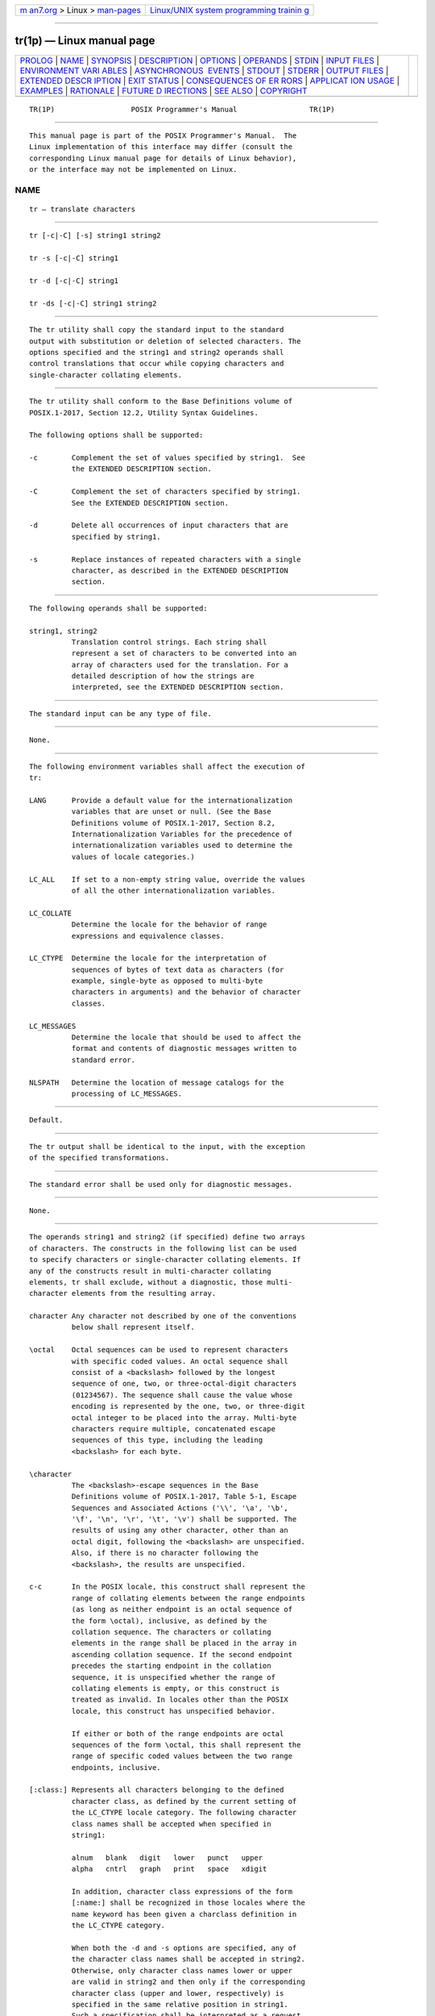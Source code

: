 .. container:: page-top

.. container:: nav-bar

   +----------------------------------+----------------------------------+
   | `m                               | `Linux/UNIX system programming   |
   | an7.org <../../../index.html>`__ | trainin                          |
   | > Linux >                        | g <http://man7.org/training/>`__ |
   | `man-pages <../index.html>`__    |                                  |
   +----------------------------------+----------------------------------+

--------------

tr(1p) — Linux manual page
==========================

+-----------------------------------+-----------------------------------+
| `PROLOG <#PROLOG>`__ \|           |                                   |
| `NAME <#NAME>`__ \|               |                                   |
| `SYNOPSIS <#SYNOPSIS>`__ \|       |                                   |
| `DESCRIPTION <#DESCRIPTION>`__ \| |                                   |
| `OPTIONS <#OPTIONS>`__ \|         |                                   |
| `OPERANDS <#OPERANDS>`__ \|       |                                   |
| `STDIN <#STDIN>`__ \|             |                                   |
| `INPUT FILES <#INPUT_FILES>`__ \| |                                   |
| `ENVIRONMENT VARI                 |                                   |
| ABLES <#ENVIRONMENT_VARIABLES>`__ |                                   |
| \|                                |                                   |
| `ASYNCHRONOUS                     |                                   |
|  EVENTS <#ASYNCHRONOUS_EVENTS>`__ |                                   |
| \| `STDOUT <#STDOUT>`__ \|        |                                   |
| `STDERR <#STDERR>`__ \|           |                                   |
| `OUTPUT FILES <#OUTPUT_FILES>`__  |                                   |
| \|                                |                                   |
| `EXTENDED DESCR                   |                                   |
| IPTION <#EXTENDED_DESCRIPTION>`__ |                                   |
| \| `EXIT STATUS <#EXIT_STATUS>`__ |                                   |
| \|                                |                                   |
| `CONSEQUENCES OF ER               |                                   |
| RORS <#CONSEQUENCES_OF_ERRORS>`__ |                                   |
| \|                                |                                   |
| `APPLICAT                         |                                   |
| ION USAGE <#APPLICATION_USAGE>`__ |                                   |
| \| `EXAMPLES <#EXAMPLES>`__ \|    |                                   |
| `RATIONALE <#RATIONALE>`__ \|     |                                   |
| `FUTURE D                         |                                   |
| IRECTIONS <#FUTURE_DIRECTIONS>`__ |                                   |
| \| `SEE ALSO <#SEE_ALSO>`__ \|    |                                   |
| `COPYRIGHT <#COPYRIGHT>`__        |                                   |
+-----------------------------------+-----------------------------------+
| .. container:: man-search-box     |                                   |
+-----------------------------------+-----------------------------------+

::

   TR(1P)                  POSIX Programmer's Manual                 TR(1P)


-----------------------------------------------------

::

          This manual page is part of the POSIX Programmer's Manual.  The
          Linux implementation of this interface may differ (consult the
          corresponding Linux manual page for details of Linux behavior),
          or the interface may not be implemented on Linux.

NAME
-------------------------------------------------

::

          tr — translate characters


---------------------------------------------------------

::

          tr [-c|-C] [-s] string1 string2

          tr -s [-c|-C] string1

          tr -d [-c|-C] string1

          tr -ds [-c|-C] string1 string2


---------------------------------------------------------------

::

          The tr utility shall copy the standard input to the standard
          output with substitution or deletion of selected characters. The
          options specified and the string1 and string2 operands shall
          control translations that occur while copying characters and
          single-character collating elements.


-------------------------------------------------------

::

          The tr utility shall conform to the Base Definitions volume of
          POSIX.1‐2017, Section 12.2, Utility Syntax Guidelines.

          The following options shall be supported:

          -c        Complement the set of values specified by string1.  See
                    the EXTENDED DESCRIPTION section.

          -C        Complement the set of characters specified by string1.
                    See the EXTENDED DESCRIPTION section.

          -d        Delete all occurrences of input characters that are
                    specified by string1.

          -s        Replace instances of repeated characters with a single
                    character, as described in the EXTENDED DESCRIPTION
                    section.


---------------------------------------------------------

::

          The following operands shall be supported:

          string1, string2
                    Translation control strings. Each string shall
                    represent a set of characters to be converted into an
                    array of characters used for the translation. For a
                    detailed description of how the strings are
                    interpreted, see the EXTENDED DESCRIPTION section.


---------------------------------------------------

::

          The standard input can be any type of file.


---------------------------------------------------------------

::

          None.


-----------------------------------------------------------------------------------

::

          The following environment variables shall affect the execution of
          tr:

          LANG      Provide a default value for the internationalization
                    variables that are unset or null. (See the Base
                    Definitions volume of POSIX.1‐2017, Section 8.2,
                    Internationalization Variables for the precedence of
                    internationalization variables used to determine the
                    values of locale categories.)

          LC_ALL    If set to a non-empty string value, override the values
                    of all the other internationalization variables.

          LC_COLLATE
                    Determine the locale for the behavior of range
                    expressions and equivalence classes.

          LC_CTYPE  Determine the locale for the interpretation of
                    sequences of bytes of text data as characters (for
                    example, single-byte as opposed to multi-byte
                    characters in arguments) and the behavior of character
                    classes.

          LC_MESSAGES
                    Determine the locale that should be used to affect the
                    format and contents of diagnostic messages written to
                    standard error.

          NLSPATH   Determine the location of message catalogs for the
                    processing of LC_MESSAGES.


-------------------------------------------------------------------------------

::

          Default.


-----------------------------------------------------

::

          The tr output shall be identical to the input, with the exception
          of the specified transformations.


-----------------------------------------------------

::

          The standard error shall be used only for diagnostic messages.


-----------------------------------------------------------------

::

          None.


---------------------------------------------------------------------------------

::

          The operands string1 and string2 (if specified) define two arrays
          of characters. The constructs in the following list can be used
          to specify characters or single-character collating elements. If
          any of the constructs result in multi-character collating
          elements, tr shall exclude, without a diagnostic, those multi-
          character elements from the resulting array.

          character Any character not described by one of the conventions
                    below shall represent itself.

          \octal    Octal sequences can be used to represent characters
                    with specific coded values. An octal sequence shall
                    consist of a <backslash> followed by the longest
                    sequence of one, two, or three-octal-digit characters
                    (01234567). The sequence shall cause the value whose
                    encoding is represented by the one, two, or three-digit
                    octal integer to be placed into the array. Multi-byte
                    characters require multiple, concatenated escape
                    sequences of this type, including the leading
                    <backslash> for each byte.

          \character
                    The <backslash>-escape sequences in the Base
                    Definitions volume of POSIX.1‐2017, Table 5-1, Escape
                    Sequences and Associated Actions ('\\', '\a', '\b',
                    '\f', '\n', '\r', '\t', '\v') shall be supported. The
                    results of using any other character, other than an
                    octal digit, following the <backslash> are unspecified.
                    Also, if there is no character following the
                    <backslash>, the results are unspecified.

          c-c       In the POSIX locale, this construct shall represent the
                    range of collating elements between the range endpoints
                    (as long as neither endpoint is an octal sequence of
                    the form \octal), inclusive, as defined by the
                    collation sequence. The characters or collating
                    elements in the range shall be placed in the array in
                    ascending collation sequence. If the second endpoint
                    precedes the starting endpoint in the collation
                    sequence, it is unspecified whether the range of
                    collating elements is empty, or this construct is
                    treated as invalid. In locales other than the POSIX
                    locale, this construct has unspecified behavior.

                    If either or both of the range endpoints are octal
                    sequences of the form \octal, this shall represent the
                    range of specific coded values between the two range
                    endpoints, inclusive.

          [:class:] Represents all characters belonging to the defined
                    character class, as defined by the current setting of
                    the LC_CTYPE locale category. The following character
                    class names shall be accepted when specified in
                    string1:

                    alnum   blank   digit   lower   punct   upper
                    alpha   cntrl   graph   print   space   xdigit

                    In addition, character class expressions of the form
                    [:name:] shall be recognized in those locales where the
                    name keyword has been given a charclass definition in
                    the LC_CTYPE category.

                    When both the -d and -s options are specified, any of
                    the character class names shall be accepted in string2.
                    Otherwise, only character class names lower or upper
                    are valid in string2 and then only if the corresponding
                    character class (upper and lower, respectively) is
                    specified in the same relative position in string1.
                    Such a specification shall be interpreted as a request
                    for case conversion. When [:lower:] appears in string1
                    and [:upper:] appears in string2, the arrays shall
                    contain the characters from the toupper mapping in the
                    LC_CTYPE category of the current locale. When [:upper:]
                    appears in string1 and [:lower:] appears in string2,
                    the arrays shall contain the characters from the
                    tolower mapping in the LC_CTYPE category of the current
                    locale. The first character from each mapping pair
                    shall be in the array for string1 and the second
                    character from each mapping pair shall be in the array
                    for string2 in the same relative position.

                    Except for case conversion, the characters specified by
                    a character class expression shall be placed in the
                    array in an unspecified order.

                    If the name specified for class does not define a valid
                    character class in the current locale, the behavior is
                    undefined.

          [=equiv=] Represents all characters or collating elements
                    belonging to the same equivalence class as equiv, as
                    defined by the current setting of the LC_COLLATE locale
                    category. An equivalence class expression shall be
                    allowed only in string1, or in string2 when it is being
                    used by the combined -d and -s options. The characters
                    belonging to the equivalence class shall be placed in
                    the array in an unspecified order.

          [x*n]     Represents n repeated occurrences of the character x.
                    Because this expression is used to map multiple
                    characters to one, it is only valid when it occurs in
                    string2.  If n is omitted or is zero, it shall be
                    interpreted as large enough to extend the string2-based
                    sequence to the length of the string1-based sequence.
                    If n has a leading zero, it shall be interpreted as an
                    octal value.  Otherwise, it shall be interpreted as a
                    decimal value.

          When the -d option is not specified:

           *  If string2 is present, each input character found in the
              array specified by string1 shall be replaced by the character
              in the same relative position in the array specified by
              string2.  If the array specified by string2 is shorter that
              the one specified by string1, or if a character occurs more
              than once in string1, the results are unspecified.

           *  If the -C option is specified, the complements of the
              characters specified by string1 (the set of all characters in
              the current character set, as defined by the current setting
              of LC_CTYPE, except for those actually specified in the
              string1 operand) shall be placed in the array in ascending
              collation sequence, as defined by the current setting of
              LC_COLLATE.

           *  If the -c option is specified, the complement of the values
              specified by string1 shall be placed in the array in
              ascending order by binary value.

           *  Because the order in which characters specified by character
              class expressions or equivalence class expressions is
              undefined, such expressions should only be used if the intent
              is to map several characters into one. An exception is case
              conversion, as described previously.

          When the -d option is specified:

           *  Input characters found in the array specified by string1
              shall be deleted.

           *  When the -C option is specified with -d, all characters
              except those specified by string1 shall be deleted. The
              contents of string2 are ignored, unless the -s option is also
              specified.

           *  When the -c option is specified with -d, all values except
              those specified by string1 shall be deleted. The contents of
              string2 shall be ignored, unless the -s option is also
              specified.

           *  The same string cannot be used for both the -d and the -s
              option; when both options are specified, both string1 (used
              for deletion) and string2 (used for squeezing) shall be
              required.

          When the -s option is specified, after any deletions or
          translations have taken place, repeated sequences of the same
          character shall be replaced by one occurrence of the same
          character, if the character is found in the array specified by
          the last operand. If the last operand contains a character class,
          such as the following example:

              tr -s '[:space:]'

          the last operand's array shall contain all of the characters in
          that character class. However, in a case conversion, as described
          previously, such as:

              tr -s '[:upper:]' '[:lower:]'

          the last operand's array shall contain only those characters
          defined as the second characters in each of the toupper or
          tolower character pairs, as appropriate.

          An empty string used for string1 or string2 produces undefined
          results.


---------------------------------------------------------------

::

          The following exit values shall be returned:

           0    All input was processed successfully.

          >0    An error occurred.


-------------------------------------------------------------------------------------

::

          Default.

          The following sections are informative.


---------------------------------------------------------------------------

::

          If necessary, string1 and string2 can be quoted to avoid pattern
          matching by the shell.

          If an ordinary digit (representing itself) is to follow an octal
          sequence, the octal sequence must use the full three digits to
          avoid ambiguity.

          When string2 is shorter than string1, a difference results
          between historical System V and BSD systems. A BSD system pads
          string2 with the last character found in string2.  Thus, it is
          possible to do the following:

              tr 0123456789 d

          which would translate all digits to the letter 'd'.  Since this
          area is specifically unspecified in this volume of POSIX.1‐2017,
          both the BSD and System V behaviors are allowed, but a conforming
          application cannot rely on the BSD behavior. It would have to
          code the example in the following way:

              tr 0123456789 '[d*]'

          It should be noted that, despite similarities in appearance, the
          string operands used by tr are not regular expressions.

          Unlike some historical implementations, this definition of the tr
          utility correctly processes NUL characters in its input stream.
          NUL characters can be stripped by using:

              tr -d '\000'


---------------------------------------------------------

::

           1. The following example creates a list of all words in file1
              one per line in file2, where a word is taken to be a maximal
              string of letters.

                  tr -cs "[:alpha:]" "[\n*]" <file1 >file2

           2. The next example translates all lowercase characters in file1
              to uppercase and writes the results to standard output.

                  tr "[:lower:]" "[:upper:]" <file1

           3. This example uses an equivalence class to identify accented
              variants of the base character 'e' in file1, which are
              stripped of diacritical marks and written to file2.

                  tr "[=e=]" "[e*]" <file1 >file2


-----------------------------------------------------------

::

          In some early proposals, an explicit option -n was added to
          disable the historical behavior of stripping NUL characters from
          the input. It was considered that automatically stripping NUL
          characters from the input was not correct functionality.
          However, the removal of -n in a later proposal does not remove
          the requirement that tr correctly process NUL characters in its
          input stream. NUL characters can be stripped by using tr -d
          '\000'.

          Historical implementations of tr differ widely in syntax and
          behavior. For example, the BSD version has not needed the bracket
          characters for the repetition sequence. The tr utility syntax is
          based more closely on the System V and XPG3 model while
          attempting to accommodate historical BSD implementations. In the
          case of the short string2 padding, the decision was to unspecify
          the behavior and preserve System V and XPG3 scripts, which might
          find difficulty with the BSD method.  The assumption was made
          that BSD users of tr have to make accommodations to meet the
          syntax defined here. Since it is possible to use the repetition
          sequence to duplicate the desired behavior, whereas there is no
          simple way to achieve the System V method, this was the correct,
          if not desirable, approach.

          The use of octal values to specify control characters, while
          having historical precedents, is not portable. The introduction
          of escape sequences for control characters should provide the
          necessary portability. It is recognized that this may cause some
          historical scripts to break.

          An early proposal included support for multi-character collating
          elements.  It was pointed out that, while tr does employ some
          syntactical elements from REs, the aim of tr is quite different;
          ranges, for example, do not have a similar meaning (``any of the
          chars in the range matches'', versus ``translate each character
          in the range to the output counterpart''). As a result, the
          previously included support for multi-character collating
          elements has been removed. What remains are ranges in current
          collation order (to support, for example, accented characters),
          character classes, and equivalence classes.

          In XPG3 the [:class:] and [=equiv=] conventions are shown with
          double brackets, as in RE syntax. However, tr does not implement
          RE principles; it just borrows part of the syntax.  Consequently,
          [:class:] and [=equiv=] should be regarded as syntactical
          elements on a par with [x*n], which is not an RE bracket
          expression.

          The standard developers will consider changes to tr that allow it
          to translate characters between different character encodings, or
          they will consider providing a new utility to accomplish this.

          On historical System V systems, a range expression requires
          enclosing square-brackets, such as:

              tr '[a-z]' '[A-Z]'

          However, BSD-based systems did not require the brackets, and this
          convention is used here to avoid breaking large numbers of BSD
          scripts:

              tr a-z A-Z

          The preceding System V script will continue to work because the
          brackets, treated as regular characters, are translated to
          themselves.  However, any System V script that relied on "a‐z"
          representing the three characters 'a', '-', and 'z' have to be
          rewritten as "az-".

          The ISO POSIX‐2:1993 standard had a -c option that behaved
          similarly to the -C option, but did not supply functionality
          equivalent to the -c option specified in POSIX.1‐2008.

          The earlier version also said that octal sequences referred to
          collating elements and could be placed adjacent to each other to
          specify multi-byte characters. However, it was noted that this
          caused ambiguities because tr would not be able to tell whether
          adjacent octal sequences were intending to specify multi-byte
          characters or multiple single byte characters. POSIX.1‐2008
          specifies that octal sequences always refer to single byte binary
          values when used to specify an endpoint of a range of collating
          elements.

          Earlier versions of this standard allowed for implementations
          with bytes other than eight bits, but this has been modified in
          this version.


---------------------------------------------------------------------------

::

          None.


---------------------------------------------------------

::

          sed(1p)

          The Base Definitions volume of POSIX.1‐2017, Table 5-1, Escape
          Sequences and Associated Actions, Chapter 8, Environment
          Variables, Section 12.2, Utility Syntax Guidelines


-----------------------------------------------------------

::

          Portions of this text are reprinted and reproduced in electronic
          form from IEEE Std 1003.1-2017, Standard for Information
          Technology -- Portable Operating System Interface (POSIX), The
          Open Group Base Specifications Issue 7, 2018 Edition, Copyright
          (C) 2018 by the Institute of Electrical and Electronics
          Engineers, Inc and The Open Group.  In the event of any
          discrepancy between this version and the original IEEE and The
          Open Group Standard, the original IEEE and The Open Group
          Standard is the referee document. The original Standard can be
          obtained online at http://www.opengroup.org/unix/online.html .

          Any typographical or formatting errors that appear in this page
          are most likely to have been introduced during the conversion of
          the source files to man page format. To report such errors, see
          https://www.kernel.org/doc/man-pages/reporting_bugs.html .

   IEEE/The Open Group               2017                            TR(1P)

--------------

Pages that refer to this page: `dd(1p) <../man1/dd.1p.html>`__

--------------

--------------

.. container:: footer

   +-----------------------+-----------------------+-----------------------+
   | HTML rendering        |                       | |Cover of TLPI|       |
   | created 2021-08-27 by |                       |                       |
   | `Michael              |                       |                       |
   | Ker                   |                       |                       |
   | risk <https://man7.or |                       |                       |
   | g/mtk/index.html>`__, |                       |                       |
   | author of `The Linux  |                       |                       |
   | Programming           |                       |                       |
   | Interface <https:     |                       |                       |
   | //man7.org/tlpi/>`__, |                       |                       |
   | maintainer of the     |                       |                       |
   | `Linux man-pages      |                       |                       |
   | project <             |                       |                       |
   | https://www.kernel.or |                       |                       |
   | g/doc/man-pages/>`__. |                       |                       |
   |                       |                       |                       |
   | For details of        |                       |                       |
   | in-depth **Linux/UNIX |                       |                       |
   | system programming    |                       |                       |
   | training courses**    |                       |                       |
   | that I teach, look    |                       |                       |
   | `here <https://ma     |                       |                       |
   | n7.org/training/>`__. |                       |                       |
   |                       |                       |                       |
   | Hosting by `jambit    |                       |                       |
   | GmbH                  |                       |                       |
   | <https://www.jambit.c |                       |                       |
   | om/index_en.html>`__. |                       |                       |
   +-----------------------+-----------------------+-----------------------+

--------------

.. container:: statcounter

   |Web Analytics Made Easy - StatCounter|

.. |Cover of TLPI| image:: https://man7.org/tlpi/cover/TLPI-front-cover-vsmall.png
   :target: https://man7.org/tlpi/
.. |Web Analytics Made Easy - StatCounter| image:: https://c.statcounter.com/7422636/0/9b6714ff/1/
   :class: statcounter
   :target: https://statcounter.com/
